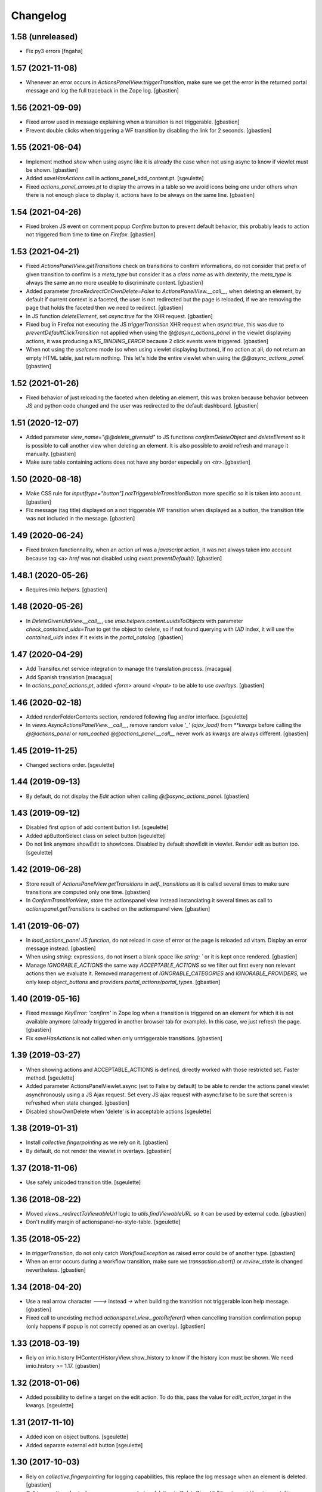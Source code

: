Changelog
=========

1.58 (unreleased)
-----------------

- Fix py3 errors
  [fngaha]


1.57 (2021-11-08)
-----------------

- Whenever an error occurs in `ActionsPanelView.triggerTransition`, make sure
  we get the error in the returned portal message and log the full traceback
  in the Zope log.
  [gbastien]

1.56 (2021-09-09)
-----------------

- Fixed arrow used in message explaining when a transition is not triggerable.
  [gbastien]
- Prevent double clicks when triggering a WF transition by disabling
  the link for 2 seconds.
  [gbastien]

1.55 (2021-06-04)
-----------------

- Implement method `show` when using async like it is already the case when not
  using async to know if viewlet must be shown.
  [gbastien]
- Added `saveHasActions` call in actions_panel_add_content.pt.
  [sgeulette]
- Fixed `actions_panel_arrows.pt` to display the arrows in a table so we avoid
  icons being one under others when there is not enough place to display it,
  actions have to be always on the same line.
  [gbastien]

1.54 (2021-04-26)
-----------------

- Fixed broken JS event on comment popup `Confirm` button to prevent default behavior,
  this probably leads to action not triggered from time to time on `Firefox`.
  [gbastien]

1.53 (2021-04-21)
-----------------

- Fixed `ActionsPanelView.getTransitions` check on transitions to confirm
  informations, do not consider that prefix of given transition to confirm is a
  `meta_type` but consider it as a `class name` as with `dexterity`, the
  `meta_type` is always the same an no more useable to discriminate content.
  [gbastien]
- Added parameter `forceRedirectOnOwnDelete=False` to `ActionsPanelView.__call__`,
  when deleting an element, by default if current context is a faceted,
  the user is not redirected but the page is reloaded, if we are removing the
  page that holds the faceted then we need to redirect.
  [gbastien]
- In JS function `deleteElement`, set `async:true` for the XHR request.
  [gbastien]
- Fixed bug in Firefox not executing the JS `triggerTransition` XHR request when
  `async:true`, this was due to `preventDefaultClickTransition` not applied when
  using the `@@async_actions_panel` in the viewlet displaying actions,
  it was producing a `NS_BINDING_ERROR` because 2 click events were triggered.
  [gbastien]
- When not using the `useIcons` mode (so when using viewlet displaying buttons),
  if no action at all, do not return an empty HTML table, just return nothing.
  This let's hide the entire viewlet when using the `@@async_actions_panel`.
  [gbastien]

1.52 (2021-01-26)
-----------------

- Fixed behavior of just reloading the faceted when deleting an element,
  this was broken because behavior between JS and python code changed and the
  user was redirected to the default dashboard.
  [gbastien]

1.51 (2020-12-07)
-----------------

- Added parameter `view_name="@@delete_givenuid"` to JS functions
  `confirmDeleteObject` and `deleteElement` so it is possible to call another
  view when deleting an element.
  It is also possible to avoid refresh and manage it manually.
  [gbastien]
- Make sure table containing actions does not have any border especially on `<tr>`.
  [gbastien]

1.50 (2020-08-18)
-----------------

- Make CSS rule for `input[type="button"].notTriggerableTransitionButton` more
  specific so it is taken into account.
  [gbastien]
- Fix message (tag title) displayed on a not triggerable WF transition when
  displayed as a button, the transition title was not included in the message.
  [gbastien]

1.49 (2020-06-24)
-----------------

- Fixed broken functionnality, when an action url was a `javascript` action,
  it was not always taken into account because tag <a> `href` was not disabled
  using `event.preventDefault()`.
  [gbastien]

1.48.1 (2020-05-26)
-------------------

- Requires `imio.helpers`.
  [gbastien]

1.48 (2020-05-26)
-----------------

- In `DeleteGivenUidView.__call__`, use `imio.helpers.content.uuidsToObjects`
  with parameter `check_contained_uids=True` to get the object to delete,
  so if not found querying with `UID` index, it will use the `contained_uids`
  index if it exists in the `portal_catalog`.
  [gbastien]

1.47 (2020-04-29)
-----------------

- Add Transifex.net service integration to manage the translation process.
  [macagua]
- Add Spanish translation
  [macagua]
- In `actions_panel_actions.pt`, added `<form>` around `<input>`
  to be able to use `overlays`.
  [gbastien]

1.46 (2020-02-18)
-----------------

- Added renderFolderContents section, rendered following flag and/or interface.
  [sgeulette]
- In `views.AsyncActionsPanelView.__call__`, remove random value `'_' (ajax_load)`
  from `**kwargs` before calling the `@@actions_panel` or `ram_cached`
  `@@actions_panel.__call__` never work as kwargs are always different.
  [gbastien]

1.45 (2019-11-25)
-----------------

- Changed sections order.
  [sgeulette]

1.44 (2019-09-13)
-----------------

- By default, do not display the `Edit` action when calling
  `@@async_actions_panel`.
  [gbastien]

1.43 (2019-09-12)
-----------------

- Disabled first option of add content button list.
  [sgeulette]
- Added apButtonSelect class on select button
  [sgeulette]
- Do not link anymore showEdit to showIcons.
  Disabled by default showEdit in viewlet.
  Render edit as button too.
  [sgeulette]

1.42 (2019-06-28)
-----------------

- Store result of `ActionsPanelView.getTransitions` in `self._transitions` as
  it is called several times to make sure transitions are computed only one time.
  [gbastien]
- In `ConfirmTransitionView`, store the actionspanel view instead instanciating
  it several times as call to `actionspanel.getTransitions` is cached on the
  actionspanel view.
  [gbastien]

1.41 (2019-06-07)
-----------------

- In `load_actions_panel JS function`, do not reload in case of error or the
  page is reloaded ad vitam.  Display an error message instead.
  [gbastien]
- When using `string:` expressions, do not insert a blank space like
  `string: `` or it is kept once rendered.
  [gbastien]
- Manage `IGNORABLE_ACTIONS` the same way `ACCEPTABLE_ACTIONS` so we filter out
  first every non relevant actions then we evaluate it.
  Removed management of `IGNORABLE_CATEGORIES` and `IGNORABLE_PROVIDERS`, we
  only keep `object_buttons` and providers `portal_actions/portal_types`.
  [gbastien]

1.40 (2019-05-16)
-----------------

- Fixed message `KeyError: 'confirm'` in Zope log when a transition is
  triggered on an element for which it is not available anymore
  (already triggered in another browser tab for example).  In this case,
  we just refresh the page.
  [gbastien]
- Fix `saveHasActions` is not called when only untriggerable transitions.
  [gbastien]

1.39 (2019-03-27)
-----------------

- When showing actions and ACCEPTABLE_ACTIONS is defined, directly worked
  with those restricted set. Faster method.
  [sgeulette]
- Added parameter ActionsPanelViewlet.async (set to False by default) to be
  able to render the actions panel viewlet asynchronously using a JS Ajax
  request.  Set every JS ajax request with async:false to be sure that screen
  is refreshed when state changed.
  [gbastien]
- Disabled showOwnDelete when 'delete' is in acceptable actions
  [sgeulette]

1.38 (2019-01-31)
-----------------

- Install `collective.fingerpointing` as we rely on it.
  [gbastien]
- By default, do not render the viewlet in overlays.
  [gbastien]

1.37 (2018-11-06)
-----------------

- Use safely unicoded transition title.
  [sgeulette]

1.36 (2018-08-22)
-----------------

- Moved `views._redirectToViewableUrl` logic to `utils.findViewableURL` so it
  can be used by external code.
  [gbastien]
- Don't nullify margin of actionspanel-no-style-table.
  [sgeulette]

1.35 (2018-05-22)
-----------------

- In `triggerTransition`, do not only catch `WorkflowException` as raised error
  could be of another type.
  [gbastien]
- When an error occurs during a workflow transition, make sure we
  `transaction.abort()` or `review_state` is changed nevertheless.
  [gbastien]

1.34 (2018-04-20)
-----------------

- Use a real arrow character `🡒` instead `->` when building the transition not
  triggerable icon help message.
  [gbastien]
- Fixed call to unexisting method `actionspanel_view._gotoReferer()` when
  cancelling transition confirmation popup (only happens if popup is not
  correctly opened as an overlay).
  [gbastien]

1.33 (2018-03-19)
-----------------

- Rely on imio.history IHContentHistoryView.show_history to know if the history
  icon must be shown.  We need imio.history >= 1.17.
  [gbastien]

1.32 (2018-01-06)
-----------------

- Added possibility to define a target on the edit action. To do this,
  pass the value for `edit_action_target` in the kwargs.
  [sgeulette]

1.31 (2017-11-10)
-----------------

- Added icon on object buttons.
  [sgeulette]
- Added separate external edit button
  [sgeulette]

1.30 (2017-10-03)
-----------------

- Rely on `collective.fingerpointing` for logging capabilities, this replace the
  log message when an element is deleted.
  [gbastien]
- Call `transaction.abort` when an error occurs during deletion in
  `DeleteGivenUidView` to avoid leaving portal in an unconsitent state.
  [gbastien]

1.29 (2017-08-30)
-----------------

- Trigger JS event `ap_delete_givenuid` when an element is removed from a
  faceted page.
  [gbastien]
- Only show the actions panel viewlet on the view of the element, not on the
  other templates like `folder_contents` because it also displays buttons and
  user could be confused about that.
  [gbastien]
- Use same class `apButton` for buttons and select (add content) displayed on
  the actions panel viewlet.
  [gbastien]

1.28 (2017-05-24)
-----------------

- Added parameter `catch_before_delete_exception=True` to the
  `DeleteGivenUidView`.  By default it will catch `BeforeDeleteException`
  but when set to False, it will not be catch it.  This let's catch
  the exception in another method.
  [gbastien]
- Call `reindexObject` when the BeforeDeleteException is catched because at
  this moment, object has already been unindexed.
  [gbastien]

1.27 (2017-05-10)
-----------------

- Use api.adopt_roles rather than create a super user to execute a "own" delete
  action.
  [sdelcourt]
- Use plone.api.
  [gbastien]
- Pass `**kwargs` to ContentDeletableAdapter.mayDelete.
  [gbastien]

1.26 (2017-04-13)
-----------------

- Make sure action title is translated.
  [gbastien]

1.25 (2017-03-22)
-----------------

- Display the description of actions while displayed as input.
  [gbastien]

1.24 (2017-02-14)
-----------------

- Added class on form button.
  Changed select translation.
  [sgeulette]
- The transition reason for which a transition can not be triggered now contains
  the msg as a `zope.i18nmessageid.message.Message` instance, so translate it.
  This is done because the appy `No` msg attribute can not be unicode...
  [gbastien]

1.23 (2017-01-30)
-----------------

- Fix workflow guard check on group conditions.
  [sdelcourt]


1.22 (2017-01-23)
-----------------

- Corrected code to work with collective.externaleditor >= 1.0.3.
  [sgeulette]

1.21 (2016-12-21)
-----------------

- Implemented method `getGroups` for the APOmnipotentUser
  that returns an empty list because default implementation
  will raise an `AttributeError` on `portal_groups`.
  [gbastien]

1.20 (2016-12-05)
-----------------

- Added possibility to define a CSS class on the edit action.  To do this,
  pass the value for `edit_action_class` in the kwargs.  This make it possible
  to use a class that will enable an overlay for the edit action.
  [gbastien]
- Added section that renders arrows to move elements to top/up/down/bottom,
  this only appears if useIcons is True.
  [gbastien]
- While rendering transition button including portal_type title, translate
  portal_type title in the domain defined on the typeInfo of portal_types,
  not systematically in the "plone" domain.
  [gbastien]
- When an element is deleted, check if response received by JS method
  `deleteElement` is an url or a page content.  In case a Redirect exception
  is raised, we receive the entire page content and not an url to redirect to.
  [gbastien]
- Use permission `ManageProperties` to protect the `renderArrows` section.
  Make sure `saveHasActions` is called correctly in the
  `actions_panel_arrows.pt` template.
  [gbastien]
- Check if current context is a folderish in `addableContents` used for the
  `deleteElement` section because `folder_factories` return parent's addable
  content_types if current context is not folderish, this makes the button
  appear when you can not add content, and if used, content is actually added
  to the parent.
  [gbastien]
- Translate workflow transition title and no more id
  [sgeulette]

1.19 (2016-06-22)
-----------------

- Take external edition into account when rendering the `edit` action.
  [sdelcourt]

1.18 (2016-06-17)
-----------------

- Use window.open(url, `_parent`) to manage actions instead of window.location
  so new location is opened in the `_parent` frame, this way, when opened from
  an iframe, the location is not opened in the iframe but in the parent/full
  frame.
  [gbastien]
- Fixed CSS style for the notTriggerableTransition CSS class so it is displayed
  correctly in Chrome.
  [gbastien]

1.17 (2016-04-15)
-----------------

- Made a transitions sort method, that can be overrided.
  [sgeulette]

1.16 (2016-01-21)
-----------------

- Message when deleting an element (delete_confirm_message) is now more
  clear to specify that element will be deleted from the system definitively.
  [gbastien]
- When a WorkflowException is raised during a WF transition, display the exception
  message, this way a beforeTransition event may raise this exception and display
  a particular message to the user.
  [gbastien]


1.15 (2015-12-03)
-----------------

- Use an onClick instead of the `href` on the actions rendered by the
  `actions_panel_actions.pt` to be able to use a javascript method for
  the action URL.
  [gbastien]
- Use `async:false` for jQuery.ajax calls so the ajax loader image (spinner)
  is displayed in IE and Chrome.
  [gbastien]


1.14 (2015-10-06)
-----------------

- Use `POST` as type of jQuery.ajax used to add a comment to a workflow
  transition or it fails when the comment is too long.
  [gbastien]


1.13 (2015-09-04)
-----------------

- CSS for buttons displayed on the transition confirmation popup
  [gbastien]


1.12 (2015-07-14)
-----------------

- Make trigger transition and own delete aware of faceted navigation.
  If the action is made in a faceted navigation, only the faceted page
  is reloaded, not the entire page
  [gbastien]
- Hide the Add menu if no addable content
  [sgeulette]


1.11 (2015-04-23)
-----------------

- Do not generate the image name to use for a transition but
  use the actbox_icon defined on the transition
  [gbastien]


1.10 (2015-04-01)
-----------------

- Use translated transition title in transition confirmation popup
  [gbastien]
- Simplified @@triggertransition view by not using objectUID anymore, we use the context
  as the view is called on it, objectUID was legacy and useless
  [gbastien]


1.9 (2015-03-30)
----------------

- Store transitions to confirm in the registry
  [sgeulette]
- Add a small margin-left to the `notTriggerableTransitionImage` class so if several not
  triggerable transition actions are displayed, it is not stuck together
  [gbastien]
- Rely on imio.history to manage history related section
  [gbastien]

1.8 (2014-11-05)
----------------

- Removed IObjectWillBeRemovedEvent, either use same event from OFS.interfaces or in case we use
  AT, we could need to override manage_beforeDelete as it is called before IObjectWillBeRemovedEvent
  in the OFS object removal machinery.
- Do only rely on `mayDelete` method instead of checking `Delete objects` and mayDelete method,
  this way, we may handle case where user does not have the `Delete objects` but we want him
  to be able to delete an element nevertheless, in this case, the all logic is managed by mayDelete.


1.7 (2014-09-04)
----------------

- Sort transitions by transition title, more easy to use when displaying several transitons.
- Corrected bug where the link to trigger a transition that did not need to be confirmed,
  did not contain the view name, only parameters.  This made the user being redirected to the object
  view and not able to trigger the transition from another place.


1.6 (2014-08-21)
----------------

- Added submethod _findViewablePlace in _computeBackURL where we can manage
  where to redirect the member when he was on the object he just deleted.
  This makes it possible to override only the _findViewable method
  and keep the other part of _computeBackURL that does manage the case when
  the member was not on the object he just deleted.
- Custom action_panels views can now be registered with a different name
  than `actions_panel`.


1.5 (2014-08-20)
----------------

- Adpated _transitionsToConfirm method to be also able to provide custom
  view name to use as confirmation popup.


1.4 (2014-08-19)
----------------

- Moved complete computation of back url when an object is removed to
  _computeBackURL, not only the case when we were on the object we just removed.
- Added CSS class `actionspanel-no-style-table` on the main actions_panel table
  and defined styles for it to remove any border/margin/padding.


1.3 (2014-08-19)
----------------
- Added section that render a link to the object's history if useIcons is True
- Not triggerable transitions are now also displayed using icon if useIcons is True,
  before, not triggerable transitions were always displayed as button, no mater useIcons
  was True or False
- Simplified method that compute addable contents, the default `folder_factories`
  does all the job
- Manage the fact that if after a transition has been triggered on an object,
  this object is not accessible anymore to the current user, it is redirected
  to a viewable place

1.2 (2014-07-01)
----------------
- Do not lookup an object UID in the uid_catalog,
  this fails when using dexterity, use portal_catalog or
  check context UID if element is not indexed
- Do not display a `-` when no actions to display and not using icons
- Implement `__call__` instead of `render` on the actions panel view
  so calling the view is simpler
- Display AddContent actions.

1.1 (2014-04-03)
----------------
- Optimized to be `listing-aware` do some caching by storing not changing parameters
  into the request and so avoid to recompute it each time the view is instanciated
- Corrected bug when a transition was triggered using the confirmation popup and
  resulting object was no more accessible, the popup was recomputed and it raised Unauthorized

1.0 (2014-02-12)
----------------
- Initial release
